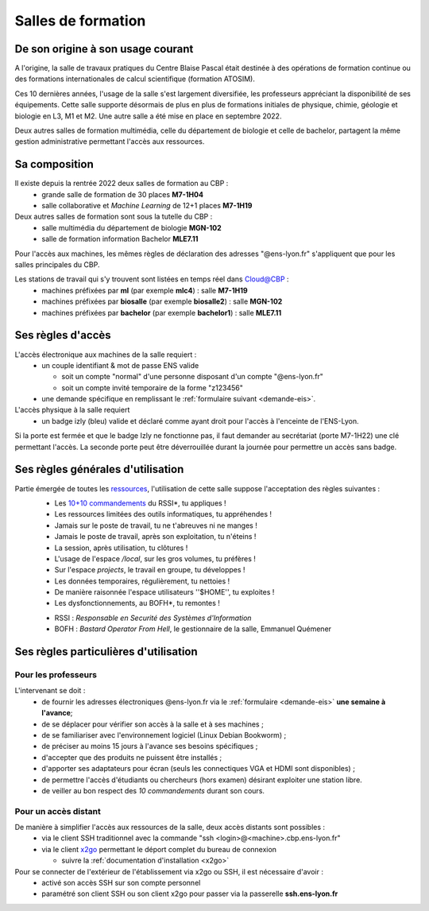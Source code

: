 .. _conditions:

Salles de formation
===================

De son origine à son usage courant
----------------------------------

A l'origine, la salle de travaux pratiques du Centre Blaise Pascal était destinée à des opérations de formation continue ou des formations internationales de calcul scientifique (formation ATOSIM).

Ces 10 dernières années, l'usage de la salle s'est largement diversifiée, les professeurs appréciant la disponibilité de ses équipements. Cette salle supporte désormais de plus en plus de formations initiales de physique, chimie, géologie et biologie en L3, M1 et M2. Une autre salle a été mise en place en septembre 2022.

Deux autres salles de formation multimédia, celle du département de biologie et celle de bachelor, partagent la même gestion administrative permettant l'accès aux ressources.

.. raw:: html

    <div class="container text-center w-75">
        <p class="d-inline-block bg-warning-subtle p-3 rounded fs-13">
            Les salles de travaux pratiques du CBP n'ont <B>aucun lien</B> avec les salles libre-service gérées par la DSI (salles 0014, 106 et 109 du site Monod) !
        </p>
    </div>

Sa composition
--------------

Il existe depuis la rentrée 2022 deux salles de formation au CBP :
  * grande salle de formation de 30 places **M7-1H04**
  * salle collaborative et *Machine Learning* de 12+1 places **M7-1H19**

Deux autres salles de formation sont sous la tutelle du CBP :
  * salle multimédia du département de biologie **MGN-102**
  * salle de formation information Bachelor **MLE7.11**

Pour l'accès aux machines, les mêmes règles de déclaration des adresses "@ens-lyon.fr" s'appliquent que pour les salles principales du CBP.

Les stations de travail qui s'y trouvent sont listées en temps réel dans `Cloud@CBP <http://www.cbp.ens-lyon.fr/python/forms/CloudCBP>`_ :
  * machines préfixées par **ml** (par exemple **mlc4**) : salle **M7-1H19**
  * machines préfixées par **biosalle** (par exemple **biosalle2**) : salle **MGN-102**
  * machines préfixées par **bachelor** (par exemple **bachelor1**) : salle **MLE7.11**

Ses règles d'accès
------------------

L'accès électronique aux machines de la salle requiert :
  * un couple identifiant & mot de passe ENS valide

    * soit un compte "normal" d'une personne disposant d'un compte "@ens-lyon.fr"
    * soit un compte invité temporaire de la forme "z123456"
  * une demande spécifique en remplissant le :ref:`formulaire suivant <demande-eis>`.

L'accès physique à la salle requiert
  * un badge izly (bleu) valide et déclaré comme ayant droit pour l'accès à l'enceinte de l'ENS-Lyon.

Si la porte est fermée et que le badge Izly ne fonctionne pas, il faut demander au secrétariat (porte M7-1H22) une clé permettant l'accès. La seconde porte peut être déverrouillée durant la journée pour permettre un accès sans badge.

Ses règles générales d'utilisation
----------------------------------

Partie émergée de toutes les `ressources <http://www.cbp.ens-lyon.fr/python/forms/CloudCBP>`_, l'utilisation de cette salle suppose l'acceptation des règles suivantes :
  - Les `10+10 commandements <http://www.cbp.ens-lyon.fr/emmanuel.quemener/documents/10_commandements.pdf>`_ du RSSI*, tu appliques !
  - Les ressources limitées des outils informatiques, tu appréhendes !
  - Jamais sur le poste de travail, tu ne t'abreuves ni ne manges !
  - Jamais le poste de travail, après son exploitation, tu n'éteins !
  - La session, après utilisation, tu clôtures !
  - L'usage de l'espace */local*, sur les gros volumes, tu préfères !
  - Sur l'espace *projects*, le travail en groupe, tu développes !
  - Les données temporaires, régulièrement, tu nettoies !
  - De manière raisonnée l'espace utilisateurs ''$HOME'', tu exploites !
  - Les dysfonctionnements, au BOFH*, tu remontes !

  * RSSI : *Responsable en Securité des Systèmes d'Information*
  * BOFH : *Bastard Operator From Hell*, le gestionnaire de la salle, Emmanuel Quémener

Ses règles particulières d'utilisation
--------------------------------------

Pour les professeurs
~~~~~~~~~~~~~~~~~~~~

L'intervenant se doit :
  * de fournir les adresses électroniques @ens-lyon.fr via le :ref:`formulaire <demande-eis>` **une semaine à l'avance**;
  * de se déplacer pour vérifier son accès à la salle et à ses machines ;
  * de se familiariser avec l'environnement logiciel (Linux Debian Bookworm) ;
  * de préciser au moins 15 jours à l'avance ses besoins spécifiques ;
  * d'accepter que des produits ne puissent être installés ;
  * d'apporter ses adaptateurs pour écran (seuls les connectiques VGA et HDMI sont disponibles) ; 
  * de permettre l'accès d'étudiants ou chercheurs (hors examen) désirant exploiter une station libre.
  * de veiller au bon respect des *10 commandements* durant son cours.

.. raw:: html

    <div class="container text-center w-75">
        <p class="d-inline-block bg-warning-subtle p-3 rounded fs-14">
            Aucun logiciel ne sera installé la semaine voire le jour de la formation !
        </p>
    </div>

Pour un accès distant
~~~~~~~~~~~~~~~~~~~~~

De manière à simplifier l'accès aux ressources de la salle, deux accès distants sont possibles :
  * via le client SSH traditionnel avec la commande "ssh <login>@<machine>.cbp.ens-lyon.fr"
  * via le client `x2go <http://wiki.x2go.org/doku.php>`_ permettant le déport complet du bureau de connexion
    
    * suivre la :ref:`documentation d'installation <x2go>`

Pour se connecter de l'extérieur de l'établissement via x2go ou SSH, il est nécessaire d'avoir :
  * activé son accès SSH sur son compte personnel
  * paramétré son client SSH ou son client x2go pour passer via la passerelle **ssh.ens-lyon.fr**